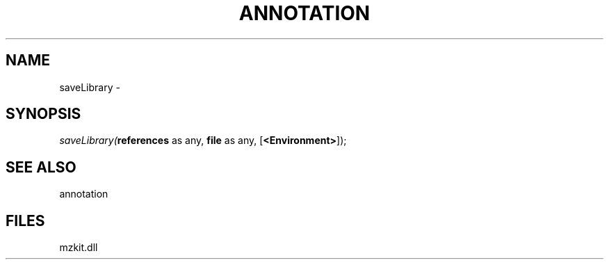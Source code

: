 .\" man page create by R# package system.
.TH ANNOTATION 1 2000-Jan "saveLibrary" "saveLibrary"
.SH NAME
saveLibrary \- 
.SH SYNOPSIS
\fIsaveLibrary(\fBreferences\fR as any, 
\fBfile\fR as any, 
[\fB<Environment>\fR]);\fR
.SH SEE ALSO
annotation
.SH FILES
.PP
mzkit.dll
.PP

